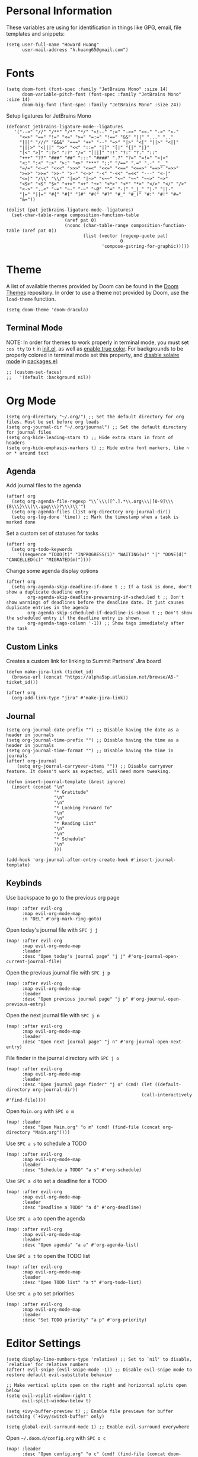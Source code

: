 * Personal Information

These variables are using for identification in things like GPG, email, file templates and snippets:

#+begin_src elisp
(setq user-full-name "Howard Huang"
      user-mail-address "h.huang65@gmail.com")
#+end_src

* Fonts

#+begin_src elisp
(setq doom-font (font-spec :family "JetBrains Mono" :size 14)
      doom-variable-pitch-font (font-spec :family "JetBrains Mono" :size 14)
      doom-big-font (font-spec :family "JetBrains Mono" :size 24))
#+end_src

Setup ligatures for JetBrains Mono

#+begin_src elisp
(defconst jetbrains-ligature-mode--ligatures
   '("-->" "//" "/**" "/*" "*/" "<!--" ":=" "->>" "<<-" "->" "<-"
     "<=>" "==" "!=" "<=" ">=" "=:=" "!==" "&&" "||" "..." ".."
     "|||" "///" "&&&" "===" "++" "--" "=>" "|>" "<|" "||>" "<||"
     "|||>" "<|||" ">>" "<<" "::=" "|]" "[|" "{|" "|}"
     "[<" ">]" ":?>" ":?" "/=" "[||]" "!!" "?:" "?." "::"
     "+++" "??" "###" "##" ":::" "####" ".?" "?=" "=!=" "<|>"
     "<:" ":<" ":>" ">:" "<>" "***" ";;" "/==" ".=" ".-" "__"
     "=/=" "<-<" "<<<" ">>>" "<=<" "<<=" "<==" "<==>" "==>" "=>>"
     ">=>" ">>=" ">>-" ">-" "<~>" "-<" "-<<" "=<<" "---" "<-|"
     "<=|" "/\\" "\\/" "|=>" "|~>" "<~~" "<~" "~~" "~~>" "~>"
     "<$>" "<$" "$>" "<+>" "<+" "+>" "<*>" "<*" "*>" "</>" "</" "/>"
     "<->" "..<" "~=" "~-" "-~" "~@" "^=" "-|" "_|_" "|-" "||-"
     "|=" "||=" "#{" "#[" "]#" "#(" "#?" "#_" "#_(" "#:" "#!" "#="
     "&="))

(dolist (pat jetbrains-ligature-mode--ligatures)
  (set-char-table-range composition-function-table
                      (aref pat 0)
                      (nconc (char-table-range composition-function-table (aref pat 0))
                             (list (vector (regexp-quote pat)
                                           0
                                    'compose-gstring-for-graphic)))))
#+end_src

* Theme

A list of available themes provided by Doom can be found in the [[https://github.com/hlissner/emacs-doom-themes/tree/master/themes][Doom Themes]] repository.
In order to use a theme not provided by Doom, use the ~load-theme~ function.

#+begin_src elisp
(setq doom-theme 'doom-dracula)
#+end_src

** Terminal Mode

NOTE: In order for themes to work properly in terminal mode, you must set ~:os tty~ to ~t~ in [[file:init.el][init.el]], as well as [[https://github.com/hlissner/doom-emacs/blob/develop/modules/os/tty/README.org#true-color-and-italic-support][enable true color]].
For backgrounds to be properly colored in terminal mode set this property, and [[https://doomemacs.discourse.group/t/different-background-color-between-emacsclient-nw-and-emacs-nw/160][disable solaire mode]] in [[file:packages.el][packages.el]]:

#+begin_src elisp
;; (custom-set-faces!
;;   '(default :background nil))
#+end_src

* Org Mode

#+begin_src elisp
(setq org-directory "~/.org/") ;; Set the default directory for org files. Must be set before org loads
(setq org-journal-dir "~/.org/journal") ;; Set the default directory for journal files
(setq org-hide-leading-stars t) ;; Hide extra stars in front of headers
(setq org-hide-emphasis-markers t) ;; Hide extra font markers, like ~ or * around text
#+end_src

** Agenda

Add journal files to the agenda

#+begin_src elisp
(after! org
  (setq org-agenda-file-regexp "\\`\\\([^.].*\\.org\\\|[0-9]\\\{8\\\}\\\(\\.gpg\\\)?\\\)\\'")
  (setq org-agenda-files (list org-directory org-journal-dir))
  (setq org-log-done 'time)) ;; Mark the timestamp when a task is marked done
#+end_src

Set a custom set of statuses for tasks

#+begin_src elisp
(after! org
  (setq org-todo-keywords
    '((sequence "TODO(t)" "INPROGRESS(i)" "WAITING(w)" "|" "DONE(d)" "CANCELLED(c)" "MIGRATED(m)"))))
#+end_src

Change some agenda display options

#+begin_src elisp
(after! org
  (setq org-agenda-skip-deadline-if-done t ;; If a task is done, don't show a duplicate deadline entry
        org-agenda-skip-deadline-prewarning-if-scheduled t ;; Don't show warnings of deadlines before the deadline date. It just causes duplicate entries in the agenda
        org-agenda-skip-scheduled-if-deadline-is-shown t ;; Don't show the scheduled entry if the deadline entry is shown.
        org-agenda-tags-column '-1)) ;; Show tags immediately after the task
#+end_src

** Custom Links

Creates a custom link for linking to Summit Partners' Jira board

#+begin_src elisp
(defun make-jira-link (ticket_id)
  (browse-url (concat "https://alpha5sp.atlassian.net/browse/A5-" ticket_id)))

(after! org
  (org-add-link-type "jira" #'make-jira-link))
#+end_src

** Journal

#+begin_src elisp
(setq org-journal-date-prefix "") ;; Disable having the date as a header in journals
(setq org-journal-time-prefix "") ;; Disable having the time as a header in journals
(setq org-journal-time-format "") ;; Disable having the time in journals
(after! org-journal
    (setq org-journal-carryover-items "")) ;; Disable carryover feature. It doesn't work as expected, will need more tweaking.

(defun insert-journal-template (&rest ignore)
  (insert (concat "\n"
                  "* Gratitude"
                  "\n"
                  "\n"
                  "* Looking Forward To"
                  "\n"
                  "\n"
                  "* Reading List"
                  "\n"
                  "\n"
                  "* Schedule"
                  "\n"
                  )))

(add-hook 'org-journal-after-entry-create-hook #'insert-journal-template)
#+end_src

** Keybinds

Use backspace to go to the previous org page

#+begin_src elisp
(map! :after evil-org
      :map evil-org-mode-map
      :n "DEL" #'org-mark-ring-goto)
#+end_src

Open today's journal file with ~SPC j j~

#+begin_src elisp
(map! :after evil-org
      :map evil-org-mode-map
      :leader
      :desc "Open today's journal page" "j j" #'org-journal-open-current-journal-file)
#+end_src

Open the previous journal file with ~SPC j p~

#+begin_src elisp
(map! :after evil-org
      :map evil-org-mode-map
      :leader
      :desc "Open previous journal page" "j p" #'org-journal-open-previous-entry)
#+end_src

Open the next journal file with ~SPC j n~

#+begin_src elisp
(map! :after evil-org
      :map evil-org-mode-map
      :leader
      :desc "Open next journal page" "j n" #'org-journal-open-next-entry)
#+end_src

File finder in the journal directory with ~SPC j o~

#+begin_src elisp
(map! :after evil-org
      :map evil-org-mode-map
      :leader
      :desc "Open journal page finder" "j o" (cmd! (let ((default-directory org-journal-dir))
                                                   (call-interactively #'find-file))))
#+end_src

Open ~Main.org~ with ~SPC o m~

#+begin_src elisp
(map! :leader
      :desc "Open Main.org" "o m" (cmd! (find-file (concat org-directory "Main.org"))))
#+end_src

Use ~SPC a s~ to schedule a TODO

#+begin_src elisp
(map! :after evil-org
      :map evil-org-mode-map
      :leader
      :desc "Schedule a TODO" "a s" #'org-schedule)
#+end_src

Use ~SPC a d~ to set a deadline for a TODO

#+begin_src elisp
(map! :after evil-org
      :map evil-org-mode-map
      :leader
      :desc "Deadline a TODO" "a d" #'org-deadline)
#+end_src

Use ~SPC a a~ to open the agenda

#+begin_src elisp
(map! :after evil-org
      :map evil-org-mode-map
      :leader
      :desc "Open agenda" "a a" #'org-agenda-list)
#+end_src

Use ~SPC a t~ to open the TODO list

#+begin_src elisp
(map! :after evil-org
      :map evil-org-mode-map
      :leader
      :desc "Open TODO list" "a t" #'org-todo-list)
#+end_src

Use ~SPC a p~ to set priorities

#+begin_src elisp
(map! :after evil-org
      :map evil-org-mode-map
      :leader
      :desc "Set TODO priority" "a p" #'org-priority)
#+end_src

* Editor Settings

#+begin_src elisp
(setq display-line-numbers-type 'relative) ;; Set to `nil' to disable, `relative' for relative numbers
(after! evil-snipe (evil-snipe-mode -1)) ;; Disable evil-snipe mode to restore default evil-substitute behavior

;; Make vertical splits open on the right and horizontal splits open below
(setq evil-vsplit-window-right t
      evil-split-window-below t)

(setq +ivy-buffer-preview t) ;; Enable file previews for buffer switching (`+ivy/switch-buffer' only)

(setq global-evil-surround-mode 1) ;; Enable evil-surround everywhere
#+end_src

Open ~~/.doom.d/config.org~ with ~SPC o c~

#+begin_src elisp
(map! :leader
      :desc "Open config.org" "o c" (cmd! (find-file (concat doom-private-dir "config.org"))))
#+end_src

* Modeline

#+begin_src elisp
(setq doom-modeline-unicode-fallback t) ;; Enables unicode icons in terminal mode if terminal font doesn't support icons
(setq doom-modeline-vcs-max-length 24) ;; Makes the git branch section bigger, allows for longer branch names
#+end_src

Since ~LF UTF-8~ is the default encoding, only show encoding in the modeline if it's different

#+begin_src elisp
(defun doom-modeline-conditional-buffer-encoding ()
  (setq-local doom-modeline-buffer-encoding
              (unless (or (eq buffer-file-coding-system 'utf-8-unix)
                          (eq buffer-file-coding-system 'utf-8)))))

(add-hook 'after-change-major-mode-hook #'doom-modeline-conditional-buffer-encoding)
#+end_src

* Projectile

#+begin_src elisp
(setq projectile-project-search-path '("~/Documents/Projects/a5/"))
(setq projectile-files-cache-expire 10) ;; Expire project cache fairly frequently
#+end_src

Ignore certain projects

#+begin_src elisp
;; Ignore projects for projectile
(setq projectile-ignored-projects '("~/.emacs.d/" "~/.emacs.d/.local/straight/repos/"))
(defun projectile-ignored-project-function (filepath)
  "Return t if FILEPATH is within any of `projectile-ignored-projects'"
  (or (mapcar (lambda (p) (s-starts-with-p p filepath)) projectile-ignored-projects)))
#+end_src

* LSP

#+begin_src elisp
(setq flycheck-checker-error-threshold nil) ;; Disable maximum number of errors before flycheck disables itself
#+end_src

* Splits

Keybinds for moving between splits without ~C-w~
Disabling for now, for parity with Vim

#+begin_src elisp
;; (map! :map override
;;       :n "C-h" #'evil-window-left
;;       :n "C-j" #'evil-window-down
;;       :n "C-k" #'evil-window-up
;;       :n "C-l" #'evil-window-right)
#+end_src

#+begin_src elisp
;; (map! :after evil-org-agenda
;;       :map evil-org-agenda-mode-map
;;       :m "C-h" #'evil-window-left
;;       :m "C-j" #'evil-window-down
;;       :m "C-k" #'evil-window-up
;;       :m "C-l" #'evil-window-right)
#+end_src

Ability to open splits from Ivy/Counsel
Use ~C-s~ to open a horizontal split, and ~C-v~ to open a vertical split

#+begin_src elisp
(defun find-after-split (split-fn open-fn)
  (interactive)
  (call-interactively split-fn)
  (other-window 1)
  (call-interactively open-fn))

(defun open-split (direction location)
  (let* ((which
          (pcase (ivy-state-caller ivy-last)
            ('counsel-rg 'grep)
            ('counsel-projectile-find-file 'project)
            ('ivy-switch-buffer 'buffer)
            (_ 'default)))
         (split-fn
          (pcase direction
                ('below #'split-window-below)
                ('right #'split-window-right)))
         (find-fn
          (pcase which
                ('buffer (cmd! (switch-to-buffer location)))
                ('project (cmd! (find-file (projectile-expand-root location))))
                ('grep (cmd! (counsel-git-grep-action location)))
                ('default (cmd! (funcall (ivy-state-action ivy-last) location))))))
    (find-after-split split-fn find-fn)))

(map!
 :after ivy
 :map ivy-minibuffer-map
   "C-s" (cmd! (ivy-exit-with-action (apply-partially #'open-split 'below)))
   "C-v" (cmd! (ivy-exit-with-action (apply-partially #'open-split 'right)))
 :map ivy-switch-buffer-map
   "C-s" (cmd! (ivy-exit-with-action (apply-partially #'open-split 'below)))
   "C-v" (cmd! (ivy-exit-with-action (apply-partially #'open-split 'right)))
 )
#+end_src

* Default config from Doom Emacs

Below is the default configuration from Doom Emacs. All lines are commented out so it doesn't get evaluated, be careful when /un-commenting/ anything.

#+begin_src elisp
;;; $DOOMDIR/config.el -*- lexical-binding: t; -*-

;; Place your private configuration here! Remember, you do not need to run 'doom
;; sync' after modifying this file!


;; Some functionality uses this to identify you, e.g. GPG configuration, email
;; clients, file templates and snippets.
;; (setq user-full-name "John Doe"
;;       user-mail-address "john@doe.com")

;; Doom exposes five (optional) variables for controlling fonts in Doom. Here
;; are the three important ones:
;;
;; + `doom-font'
;; + `doom-variable-pitch-font'
;; + `doom-big-font' -- used for `doom-big-font-mode'; use this for
;;   presentations or streaming.
;;
;; They all accept either a font-spec, font string ("Input Mono-12"), or xlfd
;; font string. You generally only need these two:
;; (setq doom-font (font-spec :family "monospace" :size 12 :weight 'semi-light)
;;       doom-variable-pitch-font (font-spec :family "sans" :size 13))

;; There are two ways to load a theme. Both assume the theme is installed and
;; available. You can either set `doom-theme' or manually load a theme with the
;; `load-theme' function. This is the default:
;; (setq doom-theme 'doom-one)

;; If you use `org' and don't want your org files in the default location below,
;; change `org-directory'. It must be set before org loads!
;; (setq org-directory "~/org/")

;; This determines the style of line numbers in effect. If set to `nil', line
;; numbers are disabled. For relative line numbers, set this to `relative'.
;; (setq display-line-numbers-type t)


;; Here are some additional functions/macros that could help you configure Doom:
;;
;; - `load!' for loading external *.el files relative to this one
;; - `use-package!' for configuring packages
;; - `after!' for running code after a package has loaded
;; - `add-load-path!' for adding directories to the `load-path', relative to
;;   this file. Emacs searches the `load-path' when you load packages with
;;   `require' or `use-package'.
;; - `map!' for binding new keys
;;
;; To get information about any of these functions/macros, move the cursor over
;; the highlighted symbol at press 'K' (non-evil users must press 'C-c c k').
;; This will open documentation for it, including demos of how they are used.
;;
;; You can also try 'gd' (or 'C-c c d') to jump to their definition and see how
;; they are implemented.
#+end_src
